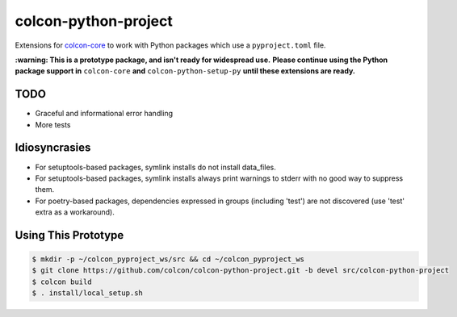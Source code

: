 colcon-python-project
=====================

Extensions for `colcon-core <https://github.com/colcon/colcon-core>`_ to work with Python packages which use a ``pyproject.toml`` file.

**:warning: This is a prototype package, and isn't ready for widespread use.**
**Please continue using the Python package support in** ``colcon-core`` **and** ``colcon-python-setup-py`` **until these extensions are ready.**

TODO
----
* Graceful and informational error handling
* More tests

Idiosyncrasies
--------------
* For setuptools-based packages, symlink installs do not install data_files.
* For setuptools-based packages, symlink installs always print warnings to stderr with no good way to suppress them.
* For poetry-based packages, dependencies expressed in groups (including 'test') are not discovered (use 'test' extra as a workaround).

Using This Prototype
--------------------

.. code-block::

   $ mkdir -p ~/colcon_pyproject_ws/src && cd ~/colcon_pyproject_ws
   $ git clone https://github.com/colcon/colcon-python-project.git -b devel src/colcon-python-project
   $ colcon build
   $ . install/local_setup.sh
